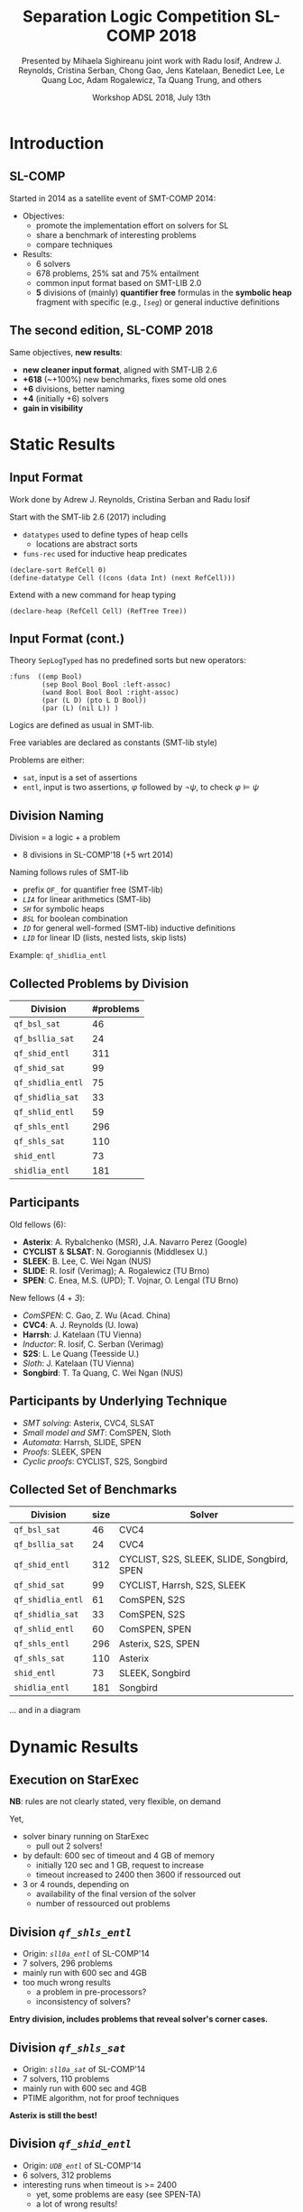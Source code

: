 * Options                :noexport:
#+OPTIONS:   H:2 num:t toc:t \n:nil @:t ::t |:t ^:t -:t f:t *:t <:t
#+TITLE:     Separation Logic Competition SL-COMP 2018
#+AUTHOR:    Presented by Mihaela Sighireanu
#+AUTHOR:    joint work with
#+AUTHOR:    Radu Iosif, Andrew J. Reynolds, Cristina Serban,
#+AUTHOR:    Chong Gao, Jens Katelaan, Benedict Lee, Le Quang Loc, 
#+AUTHOR:    Adam Rogalewicz, Ta Quang Trung, and others
#+EMAIL:     sl-comp@googlegroups.com
#+DATE:      Workshop ADSL 2018, July 13th
#+KEYWORDS:  Sat Modulo Theories, Separation Logic, StarExec
#+LANGUAGE:  en
# OPTIONS:   TeX:t LaTeX:t skip:nil d:nil todo:t pri:nil tags:not-in-toc


** Beamer
#+STARTUP: beamer
#+BEAMER_COLOR_THEME: rose
#+BEAMER_FONT_THEME: professionalfonts
#+latex_header: \mode<beamer>{\usetheme{Singapore}}
#+LaTeX_CLASS: beamer
# LaTeX_CLASS_OPTIONS: [bigger]

** Code Listing
#+LaTeX_Header: \usepackage{listings}
#+LaTeX_Header: \usepackage{color}
#+LaTeX_Header: \lstset{basicstyle={\ttfamily\small},keywordstyle={\color{blue}}}


* Introduction
:PROPERTIES:
:UNNUMBERED: t
:END:
** SL-COMP

Started in 2014 as a satellite event of SMT-COMP 2014:
# FLOC Olympic Games:
- Objectives:
  + promote the implementation effort on solvers for SL
  + share a benchmark of interesting problems
  + compare techniques
- Results:
  + 6 solvers
  + 678 problems, 25% sat and 75% entailment
  + common input format based on SMT-LIB 2.0
  + *5* divisions of (mainly) *quantifier free* formulas
    in the *symbolic heap* fragment with specific (e.g., /=lseg=/)
    or general inductive definitions

** The second edition, SL-COMP 2018

Same objectives, *new results*:
- *new cleaner input format*, aligned with SMT-LIB 2.6
- *+618* (~+100%) new benchmarks, fixes some old ones
- *+6* divisions, better naming
- *+4* (initially +6) solvers
- *gain in visibility*


* Static Results

** Input Format

Work done by Adrew J. Reynolds, Cristina Serban and Radu Iosif

Start with the SMT-lib 2.6 (2017) including
+ =datatypes= used to define types of heap cells
  - locations are abstract sorts
+ =funs-rec= used for inductive heap predicates

#+BEGIN_example
(declare-sort RefCell 0)
(define-datatype Cell ((cons (data Int) (next RefCell)))
#+END_example

\pause

Extend with a new command for heap typing

#+BEGIN_example
(declare-heap (RefCell Cell) (RefTree Tree))
#+END_example


** Input Format (cont.)

Theory =SepLogTyped= has no predefined sorts but
new operators:

#+BEGIN_example
:funs  ((emp Bool)
        (sep Bool Bool Bool :left-assoc)
        (wand Bool Bool Bool :right-assoc)
        (par (L D) (pto L D Bool))
        (par (L) (nil L)) )
#+END_example

Logics are defined as usual in SMT-lib.

Free variables are declared as constants (SMT-lib style)

Problems are either:
+ =sat=, input is a set of assertions
+ =entl=, input is two assertions, $\varphi$ followed by $\lnot\psi$,
  to check $\varphi \models \psi$


** Division Naming

Division = a logic + a problem
- 8 divisions in SL-COMP'18 (+5 wrt 2014)

\vfill

Naming follows rules of SMT-lib
+ prefix /=QF_=/ for quantifier free (SMT-lib)
+ /=LIA=/ for linear arithmetics (SMT-lib)
+ /=SH=/ for symbolic heaps
+ /=BSL=/ for boolean combination
+ /=ID=/ for general well-formed (SMT-lib) inductive definitions 
+ /=LID=/ for linear ID (lists, nested lists, skip lists)

Example: =qf_shidlia_entl=
# means entailment problem for quantifier
# free, symbolic heaps with inductive definitions and linear integer
# arithmetics.


** Collected Problems by Division

| Division          | #problems |
|-------------------+-----------|
| =qf_bsl_sat=      |        46 |
| =qf_bsllia_sat=   |        24 |
| =qf_shid_entl=    |       311 |
| =qf_shid_sat=     |        99 |
| =qf_shidlia_entl= |        75 |
| =qf_shidlia_sat=  |        33 |
| =qf_shlid_entl=   |        59 |
| =qf_shls_entl=    |       296 |
| =qf_shls_sat=     |       110 |
| =shid_entl=       |        73 |
| =shidlia_entl=    |       181 |


** Participants

Old fellows (6):
- *Asterix*: A. Rybalchenko (MSR), J.A. Navarro Perez (Google)
- *CYCLIST* & *SLSAT*: N. Gorogiannis (Middlesex U.)
- *SLEEK*: B. Lee, C. Wei Ngan (NUS)
- *SLIDE*: R. Iosif (Verimag); A. Rogalewicz (TU Brno)
- *SPEN*: C. Enea, M.S. (UPD); T. Vojnar, O. Lengal (TU Brno)

New fellows (4 + /3/):
- /ComSPEN/: C. Gao, Z. Wu (Acad. China)
- *CVC4*: A. J. Reynolds (U. Iowa)
- *Harrsh*: J. Katelaan (TU Vienna)
- /Inductor/: R. Iosif, C. Serban (Verimag)
- *S2S*: L. Le Quang (Teesside U.)
- /Sloth/: J. Katelaan (TU Vienna)
- *Songbird*: T. Ta Quang, C. Wei Ngan (NUS)

** Participants by Underlying Technique

- /SMT solving/: Asterix, CVC4, SLSAT
- /Small model and SMT/: ComSPEN, Sloth
- /Automata/: Harrsh, SLIDE, SPEN
- /Proofs/: SLEEK, SPEN
- /Cyclic proofs/: CYCLIST, S2S, Songbird


** Collected Set of Benchmarks

| Division          | size | Solver                                     |
|-------------------+------+--------------------------------------------|
| =qf_bsl_sat=      |   46 | CVC4                                       |
| =qf_bsllia_sat=   |   24 | CVC4                                       |
| =qf_shid_entl=    |  312 | CYCLIST, S2S, SLEEK, SLIDE, Songbird, SPEN |
| =qf_shid_sat=     |   99 | CYCLIST, Harrsh, S2S,  SLEEK               |
| =qf_shidlia_entl= |   61 | ComSPEN, S2S                               |
| =qf_shidlia_sat=  |   33 | ComSPEN, S2S                               |
| =qf_shlid_entl=   |   60 | ComSPEN, SPEN                              |
| =qf_shls_entl=    |  296 | Asterix, S2S, SPEN                         |
| =qf_shls_sat=     |  110 | Asterix                                    |
| =shid_entl=       |   73 | SLEEK, Songbird                            |
| =shidlia_entl=    |  181 | Songbird                                   |
|-------------------+------+--------------------------------------------|

... and in a diagram


* Dynamic Results

** Execution on StarExec

*NB*: rules are not clearly stated, very flexible, on demand

Yet,
- solver binary running on StarExec
  + pull out 2 solvers!
- by default: 600 sec of timeout and 4 GB of memory
  + initially 120 sec and 1 GB, request to increase
  + timeout increased to 2400 then 3600 if ressourced out
- 3 or 4 rounds, depending on
  + availability of the final version of the solver
  + number of ressourced out problems


** Division /=qf_shls_entl=/

- Origin: /=sll0a_entl=/ of SL-COMP'14
- 7 solvers, 296 problems
- mainly run with 600 sec and 4GB
- too much wrong results
  + a problem in pre-processors?
  + inconsistency of solvers?

*Entry division, includes problems that reveal solver's corner cases.*

** Division /=qf_shls_sat=/

- Origin: /=sll0a_sat=/ of SL-COMP'14
- 7 solvers, 110 problems
- mainly run with 600 sec and 4GB
- PTIME algorithm, not for proof techniques

*Asterix is still the best!*

** Division /=qf_shid_entl=/

- Origin: /=UDB_entl=/ of SL-COMP'14
- 6 solvers, 312 problems
- interesting runs when timeout is >= 2400
  + yet, some problems are easy (see SPEN-TA)
  + a lot of wrong results!

*Definitively a difficult division!*

** Division /=qf_shlid_entl=/

- Origin: /=FDB_entl=/ of SL-COMP'14
  + ID with linear form, have a PTIME algorithm
- 6 solvers, 60 problems
- fragment not clearly defined, so many wrong results

*Put on show S2S!*

but

*Work to do on the benchmark!*

** Division /=shid_entl=/
- Origin: /=UDB_entl=/ of SL-COMP'14
  + incorrectly classified =QF=
  + mainly quantifiers in consequent
- 5 solvers, 73 problems
- Execution timeouts set to 2400 sec at least

*Put on show Songbird!*

** Division /=qf_shid_sat=/

- Origin: /=UDB_sat=/ of SL-COMP'14
- 7 solvers, 99 problems
- Impressive differences in execution times
- Some problems to be fixed with 9 problems or in the pre-processors

*Put on show SLSAT!*

** Divisions /=qf_bsl_sat=/ and /=qf_bsllia_sat=/

- New, problems mainly provided by CVC4
- 1(+/1/) solver
- Question: what to do with magic wand?

*Need for solvers to challenge CVC4!*

** Division /=qf_shidlia_entl=/

- New, problems from proof based solvers
- 3 solvers, 61 problems
- Execution times differ very much

*Put on show Songbird!*

** Division /=qf_shidlia_sat=/

- New, problems from proof based solvers
- 3 solvers, 33 problems

*Put on show S2S!*

** Division /=shidlia_entl=/

- New, problems	from proof based solvers
- 3 solvers, 181 problems
- Execution timeouts shall be >= 2400 sec

*Put on show Songbird!*


* Conclusion and Future

** Conclusion and Future

*Successfull edition:*
+ new benchmark for interesting logics
  - extension with arithmetics and boolean combination
+ clean input and tools supporting it
  - C++ and Ocaml parser and checkers (typing, logic)
+ new solvers, old ones are still competitive

*Future:*
+ clean existing benchmark based on analysers
+ fix problems of running on StarExec for some solvers
+ fix inconsistency in solvers and pre-processors

+ *Toolympics at ETAPS 2019*:
  - competition presentation: accepted
  - official publication in ETAPS proceedings?
  - re-run for April 2019??

